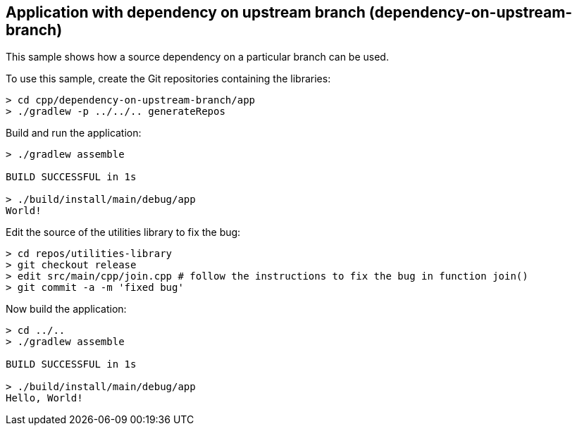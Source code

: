 ## Application with dependency on upstream branch (dependency-on-upstream-branch)

This sample shows how a source dependency on a particular branch can be used.

To use this sample, create the Git repositories containing the libraries:

```
> cd cpp/dependency-on-upstream-branch/app
> ./gradlew -p ../../.. generateRepos
```

Build and run the application:

```
> ./gradlew assemble

BUILD SUCCESSFUL in 1s

> ./build/install/main/debug/app
World!
```

Edit the source of the utilities library to fix the bug:

```
> cd repos/utilities-library
> git checkout release
> edit src/main/cpp/join.cpp # follow the instructions to fix the bug in function join()
> git commit -a -m 'fixed bug'
```

Now build the application:

```
> cd ../..
> ./gradlew assemble

BUILD SUCCESSFUL in 1s

> ./build/install/main/debug/app
Hello, World!
```
